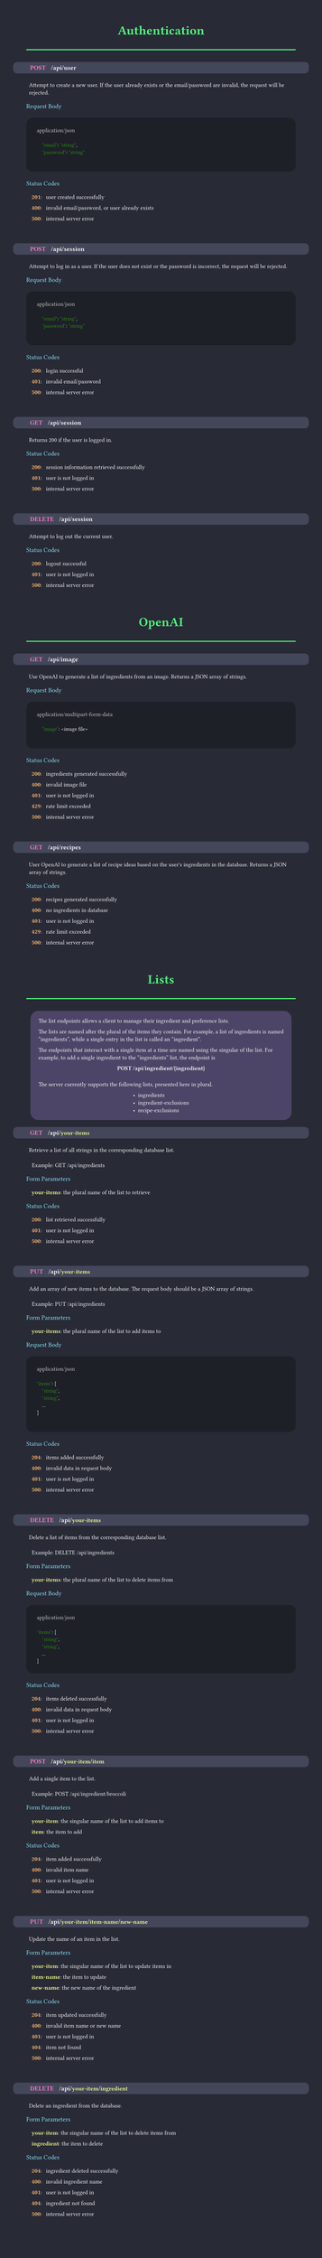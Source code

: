 #set page(margin: 50pt, height: auto, width: 8.5in, fill: rgb(40, 42, 54));
#set text(font:"FiraCode Nerd Font", fill:rgb(248, 248, 248));
#show raw: set text(font: "FiraCode Nerd Font", fill: rgb(248, 248, 248), size: 10pt);

#let category(name) = {
  align(center, text(weight:600, size:24pt, fill:rgb(80, 250, 123), name))
  line(length: 100%, stroke: 2pt + rgb(80, 250, 123))
  v(10pt)
}

#let subsection(name) = {
  text(weight:500, size:12pt, fill:rgb(139, 233, 253), name)
  linebreak()
  v(5pt)
}


#let endpoint(verb, path, description, status:(), body:(), form:())={
  box(fill:rgb(68, 71, 90), width: 100%, inset: 7pt, outset:(x: 25pt), radius: 8pt, {
    text(weight:800, size: 12pt, verb, fill: rgb(255, 121, 198))
    h(10pt);
    text(weight:600, size: 12pt, path)
    if (form.len() > 0) {
      for param in form {
        text(weight: 600, size: 12pt, "/");
        text(weight: 600, fill: rgb(241, 250, 140), param.at(0))
      }
      linebreak()
    }
  })
  linebreak()
  v(5pt)
  h(5pt)
  box(
    text(weight: 200, description)
  )
  v(5pt)
  if form.len() > 0 {
    subsection("Form Parameters")
    for param in form {
      h(10pt)
      text(weight: 600, fill:rgb(241, 250, 140), str(param.at(0)))
      text(weight: 400,  ": ")
      text(weight: 400,  param.at(1))
      v(0pt)
    }
    v(5pt)
  }
  if body.len() > 0 {
    subsection("Request Body")
    box(fill:rgb(30, 32, 40), width: 100%, inset: 20pt, radius: 12pt, {
    text(weight: 400, body.at(0), fill: rgb(200, 200, 200))
    linebreak()
    raw(lang:"json", body.at(1))
    })
    v(5pt)
  }
  if (status.len() > 0) {
    subsection("Status Codes")
    for code in status {
      h(10pt)
      text(weight: 600, fill:rgb(255, 184, 108), str(code.at(0)))
      text(weight: 400,  ": ")
      h(5pt)
      text(weight: 400,  code.at(1))
      v(0pt)
    }
  }
  v(30pt)
}


#let infobox(text) = align(center, box(fill: rgb(189, 148, 249, 63), inset: 15pt, radius: 15pt, align(left, text)));


////////////////////////////////////////////////////////////////////////////////////////////////////
////////////////////////////////////////////////////////////////////////////////////////////////////
////////////////////////////////////////////////////////////////////////////////////////////////////

#category("Authentication");
#endpoint(
  "POST",
  "/api/user",
  "Attempt to create a new user. If the user already exists or the email/password are invalid, the request will be rejected.",
  body:(
    "application/json",
    "
    \"email\": \"string\",
    \"password\": \"string\"
  "),
  status:(
    (201, "user created successfully"),
    (400, "invalid email/password, or user already exists"),
    (500, "internal server error"),
  )
)

#endpoint(
  "POST",
  "/api/session",
  "Attempt to log in as a user. If the user does not exist or the password is incorrect, the request will be rejected.",
  body:(
    "application/json",
    "
    \"email\": \"string\",
    \"password\": \"string\"
  "),
  status:(
    (200, "login successful"),
    (401, "invalid email/password"),
    (500, "internal server error"),
  )
)

#endpoint(
  "GET",
  "/api/session",
  "Returns 200 if the user is logged in.",
  status:(
    (200, "session information retrieved successfully"),
    (401, "user is not logged in"),
    (500, "internal server error"),
  )
)

#endpoint(
  "DELETE",
  "/api/session",
  "Attempt to log out the current user.",
  status:(
    (200, "logout successful"),
    (401, "user is not logged in"),
    (500, "internal server error"),
  )
)

////////////////////////////////////////////////////////////////////////////////////////////////////
////////////////////////////////////////////////////////////////////////////////////////////////////
////////////////////////////////////////////////////////////////////////////////////////////////////

#category("OpenAI")

#endpoint(
  "GET",
  "/api/image",
  "Use OpenAI to generate a list of ingredients from an image. Returns a JSON array of strings.",
  body:(
    "application/multipart-form-data",
    "
    \"image\": <image file>
    "
  ),
  status:(
    (200, "ingredients generated successfully"),
    (400, "invalid image file"),
    (401, "user is not logged in"),
    (429, "rate limit exceeded"),
    (500, "internal server error"),
  )
)

#endpoint(
  "GET",
  "/api/recipes",
  "User OpenAI to generate a list of recipe ideas based on the user's ingredients in the database. Returns a JSON array of strings.",
  status:(
    (200, "recipes generated successfully"),
    (400, "no ingredients in database"),
    (401, "user is not logged in"),
    (429, "rate limit exceeded"),
    (500, "internal server error"),
  )
)

////////////////////////////////////////////////////////////////////////////////////////////////////
////////////////////////////////////////////////////////////////////////////////////////////////////
////////////////////////////////////////////////////////////////////////////////////////////////////

#category("Lists");

#infobox([The list endpoints allows a client to manage their ingredient and preference lists.

The lists are named after the plural of the items they contain. For example, a list
of ingredients is named "ingredients", while a single entry in the list is called an "ingredient".

The endpoints that interact with a single item at a time are named using the singular of the list.
For example, to add a single ingredient to the "ingredients" list, the endpoint is
#v(0pt)
#align(center, text(weight: 800, "POST /api/ingredient/{ingredient}"))
#v(10pt)

The server currently supports the following lists, presented here in plural.
#align(center, box(align(left, [
- ingredients
- ingredient-exclusions
- recipe-exclusions
])))
])

#endpoint(
  "GET",
  "/api",
  "Retrieve a list of all strings in the corresponding database list.

  Example: GET /api/ingredients",
  form:(
    ("your-items", "the plural name of the list to retrieve"),
  ),
  status:(
    (200, "list retrieved successfully"),
    (401, "user is not logged in"),
    (500, "internal server error"),
  )
)

#endpoint(
  "PUT",
  "/api",
  "Add an array of new items to the database. The request body should be a JSON array of strings.

  Example: PUT /api/ingredients",
  form:(
    ("your-items", "the plural name of the list to add items to"),
  ),
  body:(
    "application/json",
    "
\"items\": [
    \"string\",
    \"string\",
    ...
]
  "),
  status:(
    (204, "items added successfully"),
    (400, "invalid data in request body"),
    (401, "user is not logged in"),
    (500, "internal server error"),
  )
)

#endpoint(
  "DELETE",
  "/api",
  "Delete a list of items from the corresponding database list.

  Example: DELETE /api/ingredients",
  form:(
    ("your-items", "the plural name of the list to delete items from"),
  ),
  body:(
    "application/json",
    "
\"items\": [
    \"string\",
    \"string\",
    ...
]"
  ),
  status:(
    (204, "items deleted successfully"),
    (400, "invalid data in request body"),
    (401, "user is not logged in"),
    (500, "internal server error"),
  )
)

#endpoint(
  "POST",
  "/api",
  "Add a single item to the list.

  Example: POST /api/ingredient/broccoli",
  form:(
    ("your-item", "the singular name of the list to add items to"),
    ("item", "the item to add"),
  ),
  status:(
    (204, "item added successfully"),
    (400, "invalid item name"),
    (401, "user is not logged in"),
    (500, "internal server error"),
  )
)

#endpoint(
  "PUT",
  "/api",
  "Update the name of an item in the list.",
  form:(
    ("your-item", "the singular name of the list to update items in"),
    ("item-name", "the item to update"),
    ("new-name", "the new name of the ingredient"),
  ),
  status:(
    (204, "item updated successfully"),
    (400, "invalid item name or new name"),
    (401, "user is not logged in"),
    (404, "item not found"),
    (500, "internal server error"),
  ),
)

#endpoint(
  "DELETE",
  "/api",
  "Delete an ingredient from the database.",
  form:(
    ("your-item", "the singular name of the list to delete items from"),
    ("ingredient", "the item to delete"),
  ),
  status:(
    (204, "ingredient deleted successfully"),
    (400, "invalid ingredient name"),
    (401, "user is not logged in"),
    (404, "ingredient not found"),
    (500, "internal server error"),
  ),
)
